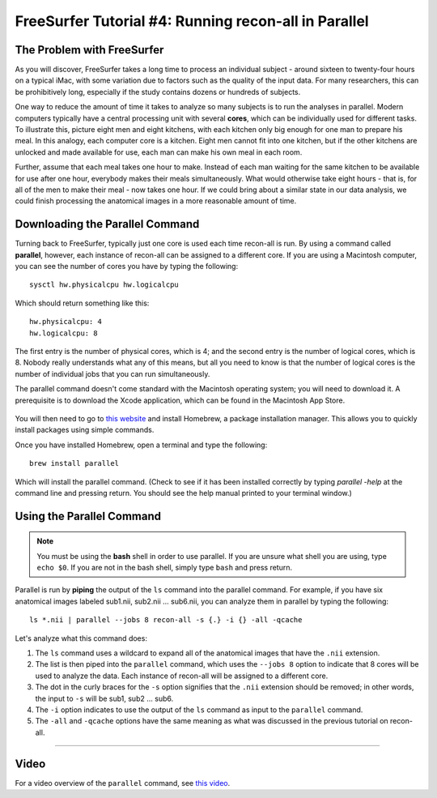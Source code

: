 .. _FS_04_ReconAllParallel:

=====================
FreeSurfer Tutorial #4: Running recon-all in Parallel
=====================

The Problem with FreeSurfer
*************

As you will discover, FreeSurfer takes a long time to process an individual subject - around sixteen to twenty-four hours on a typical iMac, with some variation due to factors such as the quality of the input data. For many researchers, this can be prohibitively long, especially if the study contains dozens or hundreds of subjects.

One way to reduce the amount of time it takes to analyze so many subjects is to run the analyses in parallel. Modern computers typically have a central processing unit with several **cores**, which can be individually used for different tasks. To illustrate this, picture eight men and eight kitchens, with each kitchen only big enough for one man to prepare his meal. In this analogy, each computer core is a kitchen. Eight men cannot fit into one kitchen, but if the other kitchens are unlocked and made available for use, each man can make his own meal in each room.

Further, assume that each meal takes one hour to make. Instead of each man waiting for the same kitchen to be available for use after one hour, everybody makes their meals simultaneously. What would otherwise take eight hours - that is, for all of the men to make their meal - now takes one hour. If we could bring about a similar state in our data analysis, we could finish processing the anatomical images in a more reasonable amount of time.


Downloading the Parallel Command
***********

Turning back to FreeSurfer, typically just one core is used each time recon-all is run. By using a command called **parallel**, however, each instance of recon-all can be assigned to a different core. If you are using a Macintosh computer, you can see the number of cores you have by typing the following:

::

  sysctl hw.physicalcpu hw.logicalcpu
  
Which should return something like this:

::

  hw.physicalcpu: 4
  hw.logicalcpu: 8
  
The first entry is the number of physical cores, which is 4; and the second entry is the number of logical cores, which is 8. Nobody really understands what any of this means, but all you need to know is that the number of logical cores is the number of individual jobs that you can run simultaneously.

The parallel command doesn't come standard with the Macintosh operating system; you will need to download it. A prerequisite is to download the Xcode application, which can be found in the Macintosh App Store.

.. figure:: AppStore.png

You will then need to go to `this website <https://brew.sh/>`__ and install Homebrew, a package installation manager. This allows you to quickly install packages using simple commands.

Once you have installed Homebrew, open a terminal and type the following:

::

  brew install parallel
  
  
Which will install the parallel command. (Check to see if it has been installed correctly by typing `parallel -help` at the command line and pressing return. You should see the help manual printed to your terminal window.)


Using the Parallel Command
**********

.. note::

  You must be using the **bash** shell in order to use parallel. If you are unsure what shell you are using, type ``echo $0``. If you are not in the bash shell, simply type ``bash`` and press return.
  
  
Parallel is run by **piping** the output of the ``ls`` command into the parallel command. For example, if you have six anatomical images labeled sub1.nii, sub2.nii ... sub6.nii, you can analyze them in parallel by typing the following:

::

  ls *.nii | parallel --jobs 8 recon-all -s {.} -i {} -all -qcache
  
Let's analyze what this command does:

1. The ``ls`` command uses a wildcard to expand all of the anatomical images that have the ``.nii`` extension. 

2. The list is then piped into the ``parallel`` command, which uses the ``--jobs 8`` option to indicate that 8 cores will be used to analyze the data. Each instance of recon-all will be assigned to a different core.

3. The dot in the curly braces for the ``-s`` option signifies that the ``.nii`` extension should be removed; in other words, the input to ``-s`` will be sub1, sub2 ... sub6.

4. The ``-i`` option indicates to use the output of the ``ls`` command as input to the ``parallel`` command.

5. The ``-all`` and ``-qcache`` options have the same meaning as what was discussed in the previous tutorial on recon-all.

--------------

Video
*********

For a video overview of the ``parallel`` command, see `this video <https://www.youtube.com/watch?v=XHN2tm3tNaw&list=PLIQIswOrUH6_DWy5mJlSfj6AWY0y9iUce&index=5&t=0s>`__.
